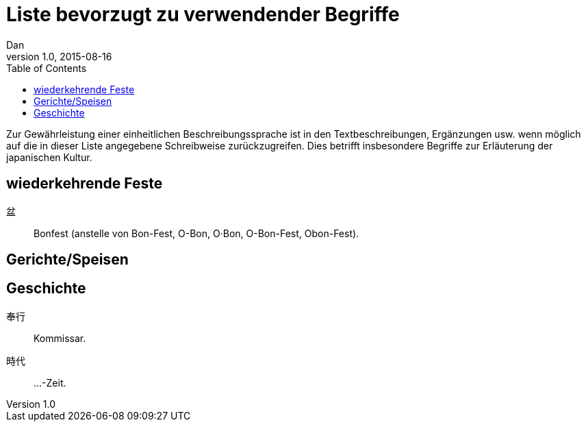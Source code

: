 = Liste bevorzugt zu verwendender Begriffe
Dan
v1.0, 2015-08-16
:toc:

Zur Gewährleistung einer einheitlichen Beschreibungssprache ist in den
Textbeschreibungen, Ergänzungen usw. wenn möglich auf die in dieser Liste
angegebene Schreibweise zurückzugreifen.
Dies betrifft insbesondere Begriffe zur Erläuterung der japanischen Kultur.

== wiederkehrende Feste

盆:: Bonfest (anstelle von Bon-Fest, O-Bon, O·Bon, O-Bon-Fest, Obon-Fest).

== Gerichte/Speisen

== Geschichte

奉行:: Kommissar.
時代:: …-Zeit.
